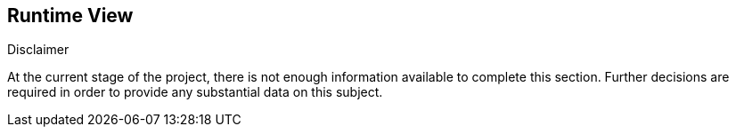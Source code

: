 [[section-runtime-view]]
== Runtime View


[role="arc42help"]
****
.Disclaimer
At the current stage of the project, there is not enough information available to complete this section.
Further decisions are required in order to provide any substantial data on this subject.
****